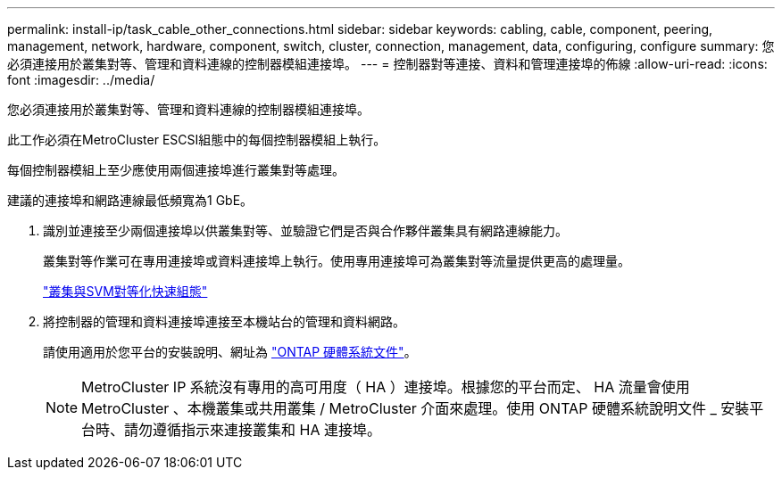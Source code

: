 ---
permalink: install-ip/task_cable_other_connections.html 
sidebar: sidebar 
keywords: cabling, cable, component, peering, management, network, hardware, component, switch, cluster, connection, management, data, configuring, configure 
summary: 您必須連接用於叢集對等、管理和資料連線的控制器模組連接埠。 
---
= 控制器對等連接、資料和管理連接埠的佈線
:allow-uri-read: 
:icons: font
:imagesdir: ../media/


[role="lead"]
您必須連接用於叢集對等、管理和資料連線的控制器模組連接埠。

此工作必須在MetroCluster ESCSI組態中的每個控制器模組上執行。

每個控制器模組上至少應使用兩個連接埠進行叢集對等處理。

建議的連接埠和網路連線最低頻寬為1 GbE。

. 識別並連接至少兩個連接埠以供叢集對等、並驗證它們是否與合作夥伴叢集具有網路連線能力。
+
叢集對等作業可在專用連接埠或資料連接埠上執行。使用專用連接埠可為叢集對等流量提供更高的處理量。

+
http://docs.netapp.com/ontap-9/topic/com.netapp.doc.exp-clus-peer/home.html["叢集與SVM對等化快速組態"]

. 將控制器的管理和資料連接埠連接至本機站台的管理和資料網路。
+
請使用適用於您平台的安裝說明、網址為 https://docs.netapp.com/us-en/ontap-systems/["ONTAP 硬體系統文件"^]。

+

NOTE: MetroCluster IP 系統沒有專用的高可用度（ HA ）連接埠。根據您的平台而定、 HA 流量會使用 MetroCluster 、本機叢集或共用叢集 / MetroCluster 介面來處理。使用 ONTAP 硬體系統說明文件 _ 安裝平台時、請勿遵循指示來連接叢集和 HA 連接埠。



